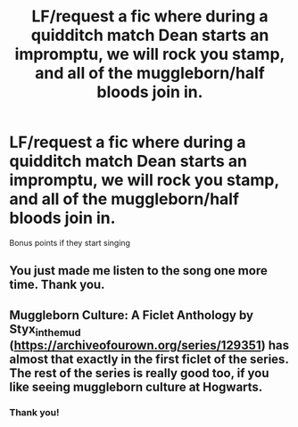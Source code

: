 #+TITLE: LF/request a fic where during a quidditch match Dean starts an impromptu, we will rock you stamp, and all of the muggleborn/half bloods join in.

* LF/request a fic where during a quidditch match Dean starts an impromptu, we will rock you stamp, and all of the muggleborn/half bloods join in.
:PROPERTIES:
:Author: OdorlessLupine
:Score: 6
:DateUnix: 1555509218.0
:DateShort: 2019-Apr-17
:FlairText: Request
:END:
Bonus points if they start singing


** You just made me listen to the song one more time. Thank you.
:PROPERTIES:
:Author: VulpineKitsune
:Score: 3
:DateUnix: 1555531203.0
:DateShort: 2019-Apr-18
:END:


** Muggleborn Culture: A Ficlet Anthology by Styx_in_the_mud ([[https://archiveofourown.org/series/129351]]) has almost that exactly in the first ficlet of the series. The rest of the series is really good too, if you like seeing muggleborn culture at Hogwarts.
:PROPERTIES:
:Author: Locked_Key
:Score: 3
:DateUnix: 1555545899.0
:DateShort: 2019-Apr-18
:END:

*** Thank you!
:PROPERTIES:
:Author: OdorlessLupine
:Score: 2
:DateUnix: 1555546624.0
:DateShort: 2019-Apr-18
:END:
